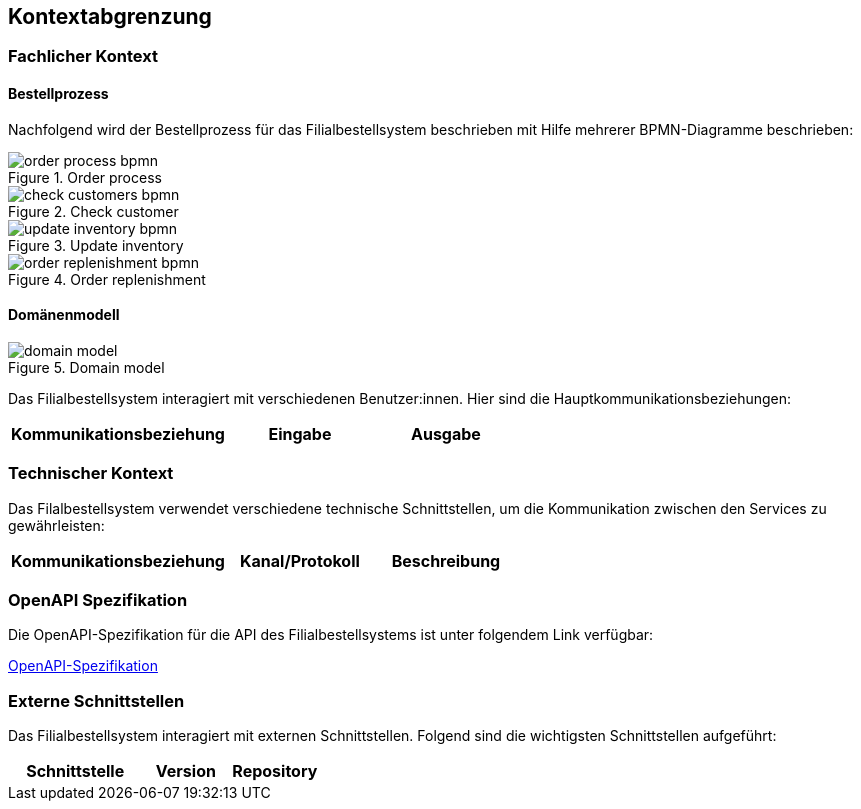 ifndef::imagesdir[:imagesdir: ../images]

[[section-system-scope-and-context]]
== Kontextabgrenzung

=== Fachlicher Kontext
==== Bestellprozess
Nachfolgend wird der Bestellprozess für das Filialbestellsystem beschrieben mit Hilfe mehrerer BPMN-Diagramme beschrieben:

image::order_process_bpmn.png[title="Order process"]

image::check_customers_bpmn.png[title="Check customer"]

image::update_inventory_bpmn.png[title="Update inventory"]

image::order_replenishment_bpmn.png[title="Order replenishment"]

==== Domänenmodell

image::domain-model.png[title="Domain model"]



Das Filialbestellsystem interagiert mit verschiedenen Benutzer:innen. Hier sind die Hauptkommunikationsbeziehungen:

[cols="3,2,2",options="header"]
|===
| Kommunikationsbeziehung | Eingabe | Ausgabe
|===

=== Technischer Kontext

Das Filalbestellsystem verwendet verschiedene technische Schnittstellen, um die Kommunikation zwischen den Services zu gewährleisten:

[cols="3,2,2",options="header"]
|===
| Kommunikationsbeziehung | Kanal/Protokoll | Beschreibung
|===

=== OpenAPI Spezifikation
Die OpenAPI-Spezifikation für die API des Filialbestellsystems ist unter folgendem Link verfügbar:

link:../resources/index.html[OpenAPI-Spezifikation]

=== Externe Schnittstellen

Das Filialbestellsystem interagiert mit externen Schnittstellen. Folgend sind die wichtigsten Schnittstellen aufgeführt:

[cols="3,2,2",options="header"]
|===
| Schnittstelle | Version | Repository

|===

